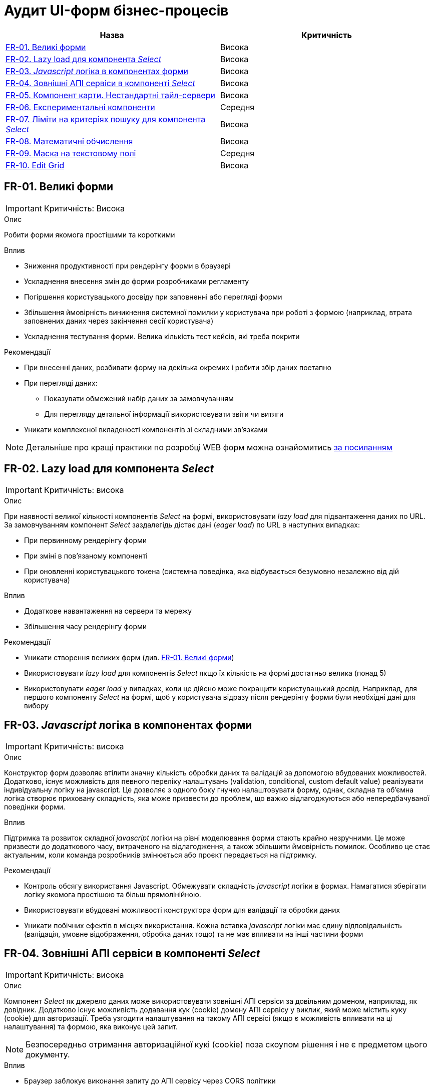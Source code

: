 = Аудит UI-форм бізнес-процесів

|===
|Назва | Критичність

|<<_fr_01>> |Висока
|<<_fr_02>> |Висока
|<<_fr_03>> |Висока
|<<_fr_04>> |Висока
|<<_fr_05>> |Висока
|<<_fr_06>> |Середня
|<<_fr_07>> |Висока
|<<_fr_08>> |Висока
|<<_fr_09>> |Середня
|<<_fr_10>> |Висока

|===

[#_fr_01]
== FR-01. Великі форми
IMPORTANT: Критичність: Висока

.Опис
Робити форми якомога простішими та короткими

.Вплив
* Зниження продуктивності при рендерінгу форми в браузері
* Ускладнення внесення змін до форми розробниками регламенту
* Погіршення користувацького досвіду при заповненні або перегляді форми
* Збільшення ймовірність виникнення системної помилки у користувача при роботі з формою (наприклад, втрата заповнених даних через закінчення сесії користувача)
* Ускладнення тестування форми. Велика кількість тест кейсів, які треба покрити

.Рекомендації
* При внесенні даних, розбивати форму на декілька окремих і робити збір даних поетапно
* При перегляді даних:
** Показувати обмежений набір даних за замовчуванням
** Для перегляду детальної інформації використовувати звіти чи витяги
* Уникати комплексної вкладеності компонентів зі складними зв'язками


NOTE: Детальніше про кращі практики по розробці WEB форм можна ознайомитись https://nngroup.com/articles/web-form-design/[за посиланням]

[#_fr_02]
== FR-02. Lazy load для компонента _Select_
IMPORTANT: Критичність: висока

.Опис
При наявності великої кількості компонентів _Select_ на формі, використовувати _lazy load_ для підвантаження даних по URL.
За замовчуванням компонент _Select_ заздалегідь дістає дані (_eager load_) по URL в наступних випадках:

* При первинному рендерінгу форми
* При зміні в пов'язаному компоненті
* При оновленні користувацького токена (системна поведінка, яка відбувається безумовно незалежно від дій користувача)

.Вплив
* Додаткове навантаження на сервери та мережу
* Збільшення часу рендерінгу форми

.Рекомендації
* Уникати створення великих форм (див. <<_fr_01>>)
* Використовувати _lazy load_ для компонентів _Select_ якщо їх кількість на формі достатньо велика (понад 5)
* Використовувати _eager load_ у випадках, коли це дійсно може покращити користувацький досвід. Наприклад, для першого
компоненту _Select_ на формі, щоб у користувача відразу після рендерінгу форми були необхідні дані для вибору

[#_fr_03]
== FR-03. _Javascript_ логіка в компонентах форми
IMPORTANT: Критичність: висока

.Опис
Конструктор форм дозволяє втілити значну кількість обробки даних та валідацій за допомогою вбудованих можливостей.
Додатково, існує можливість для певного переліку налаштувань (validation, conditional, custom default value)
реалізувати індивідуальну логіку на javascript. Це дозволяє з одного боку гнучко налаштовувати форму, однак, складна
та об'ємна логіка створює приховану складність, яка може призвести до проблем, що важко відлагоджуються або
непередбачуваної поведінки форми.

.Вплив
Підтримка та розвиток складної _javascript_ логіки на рівні моделювання форми стають крайно незручними. Це може призвести
до додаткового часу, витраченого на відлагодження, а також збільшити ймовірність помилок. Особливо це стає актуальним,
коли команда розробників змінюється або проєкт передається на підтримку.

.Рекомендації
* Контроль обсягу використання Javascript. Обмежувати складність _javascript_ логіки в формах. Намагатися зберігати логіку
якомога простішою та більш прямолінійною.
* Використовувати вбудовані можливості конструктора форм для валідації та обробки даних
* Уникати побічних ефектів в місцях використання. Кожна вставка _javascript_ логіки має єдину відповідальність (валідація,
умовне відображення, обробка даних тощо) та не має впливати на інші частини форми

[#_fr_04]
== FR-04. Зовнішні АПІ сервіси в компоненті _Select_
IMPORTANT: Критичність: висока

.Опис
Компонент _Select_ як джерело даних може використовувати зовнішні АПІ сервіси за довільним доменом, наприклад,
як довідник. Додатково існує можливість додавання кук (cookie) домену АПІ сервісу у виклик, який може містить куку
(cookie) для авторизації. Треба узгодити налаштування на такому АПІ сервісі (якщо є можливість впливати на ці
налаштування) та формою, яка виконує цей запит.

NOTE: Безпосередньо отримання авторизаційної кукі (cookie) поза скоупом рішення і не є предметом цього документу.

.Вплив
* Браузер заблокує виконання запиту до АПІ сервісу через CORS політики
* АПІ сервіс заблокує запит через відсутність необхідної Cookie

.Рекомендації
* Якщо АПІ сервіс відкритий і не потребує авторизації:
** В налаштуваннях компонента _Select_ виключити передачу авторизаційної інформації при запиті на АПІ сервіс (параметр
_Add authentication cookies for cross-site requests_ = false)
** Значення заголовка _Access-Control-Allow-Origin_ у відповіді АПІ сервісу повинно мати значення домену кабінету
користувача або вайлкард _*_
* Якщо АПІ сервіс потребує авторизації та рішення припускає наявність кукі (cookie) для авторизації на домен АПІ сервісу
в браузері необхідні наступні умови:
** В налаштуваннях компонента _Select_ додати передачу авторизаційної інформації при запиті на АПІ сервіс (параметр _Add
authentication cookies for cross-site requests_ = true)
** Значення заголовка _Access-Control-Allow-Origin_ у відповіді АПІ сервісу повинно мати значення домену кабінету
користувача (https://developer.mozilla.org/en-US/docs/Web/HTTP/CORS/Errors/CORSNotSupportingCredentials[вайлдард _*_
 не допускається])
* Додатково перед виходом в промислове середовище потрібно перевірити налаштування АПІ сервісу та форми та впевнитися, що
вони заздалегідь адаптовані до вимог CORS політик. Наприклад, домен користувача кабінету доданий в налаштування зовнішнього
АПІ сервісу

[#_fr_05]
== FR-05. Компонент карти. Нестандартні тайл-сервери
IMPORTANT: Критичність: висока

.Опис
При використанні нестандартних тайл-серверів для базового шару карти необхідно провести додаткові налаштування
на сервері для оновлення _Content-Security-Policy_ (CSP) заголовка відповіді.

NOTE: На момент написання документа стандартними тайл-серверами вважаються _tile.openstreetmap.org_ та _visicom.ua_.

.Вплив
Без додаткових налаштувань на сервері браузер буде блокувати запити на тайл-сервер і карта не буде працювати.

.Рекомендації
Заздалегідь провести налаштування на відповідному оточенні, якщо відомо, що будуть використовуватися нестандартні
тайл-сервери.

NOTE: На момент написання статті конфігурація _Content-Security-Policy_ (CSP) задається у файлі
_deploy-templates/templates/kong-response-transformer-plugin.yaml_ репозиторію _common-web-app_

[#_fr_06]
== FR-06. Експериментальні компоненти
Критичність: середня

.Опис
Компоненти в конструкторі форм в _Веб-інтерфейсі моделювання регламенту_ розділені по 3 категоріям:

* _Оновлені_: адаптовані компоненти під рішення та дизайн кабінетів. Розробка та тестування цих компонентів підтримується командою розробки платформи
* _Експериментальні_: стандартні компоненти _Form.io_. Не адаптовані під систему. Не підтримуються командою розробки платформи й не тестуються на відповідність вимогам системи
* _Компоненти_: застарілі адаптовані компоненти, які вже не підтримуються командою розробки платформи

При моделюванні форм рекомендується використовувати компоненти з категорії _Оновлені_

.Вплив
* Працездатність форми, яка містить компоненти з категорій _Експериментальні_ та _Компоненти_ не гарантується

.Рекомендації
* Використовувати компоненти з категорії _Оновлені_
* Якщо використання компонентів з інших категорій є обґрунтованим, врахувати всі можливі ризики й приділити тестування
таких форм більшу увагу
* Окремо слід зауважити, що використання компонентів з категорії _Експериментальні_ чи _Компоненти_ з подальшим ручним
виправленням коду і зміни типа на latest, що відповідає оновленому компоненту може призвести до непередбачуваних наслідків
і працездатність не гарантується в такому випадку

[#_fr_07]
== FR-07. Ліміти на критеріях пошуку для компонента _Select_
Критичність: висока

.Опис
При використанні компонента _Select_ з інтеграцію з довідниками через критерії пошуку дата моделі реєстру чи зовнішніми
сервісами завжди вказувати параметр _limit_ в налаштуваннях компонента. В промисловому середовищі кількість даних може
бути набагато більшої, чим у тестовому, тому використання параметра _limit_ дозволить уникнути проблем з продуктивністю.

.Вплив
Велика кількість даних, отримана в компоненті _Select_ з відсутнім параметром ліміту, може призвести до наступних
потенційних проблем:

* Додаткове непотрібне навантаження на реляційну базу даних
* Додаткове непотрібне навантаження на сервіс синхронного управління даними реєстру
* Збільшення часу рендерінгу форми

.Рекомендації
* Задавати параметр _limit_ для компонента _Select_ в мінімально необхідне значення для коректного функціонування форми
* Використання параметра _Disable limiting response_ повинно бути обґрунтоване й у більшості випадків не рекомендується

[#_fr_08]
== FR-08. Математичні обчислення
Критичність: висока

.Опис
Будь-які математичні обчислення (в особливості фінансові), результат виконання яких є достатньо критичним для
функціонування реєстру повинні виконуватися на сервері в рамках DMN таблиць чи бізнес-процесів.

.Вплив
* Результат математичних обчислень, що виконують на стороні клієнта можуть бути скомпрометовані й не можуть вважатися
правдивими
* Компонент _Number_ використовує _Javascript_ тип Number, який не є точним для фінансових обчислень і його використання
для великих чисел може бути небезпечним

.Рекомендації
* Використовувати DMN таблиці чи бізнес-процеси для виконання математичних обчислень
* Для покращення користувацького досвіду та швидшого розуміння результату обчислення користувачем, логіка може бути
продубльована на клієнті, але результат повинен ігноруватися на сервері

[#_fr_09]
== FR-09. Маска на текстовому полі
Критичність: середня

.Опис
Для спрощення вводу даних у компонент текстового поля можна використовувати маску. Маска визначає формат введення даних
у поле. Для коректного передзаповнення полів з маскою, дані повинні відповідати формату маски.

.Вплив
* Користувач не зможе підписати дані форми через помилку валідації на клієнті, якщо текстове поле з маскою не було
передзаповнено коректно і відповідно
бізнес-процес неможливо буде завершити
* Користувач не зможе виконати користувацьку задачу при наступних умовах:
** Текстове поле містить маску
** Текстове поле налаштоване як таке, що не можливо редагувати
** Дані для передзаповнення не відповідають формату маски для текстового поля

.Рекомендації
* На формах, де передбачається використання маски, перевіряти відповідні дані для передзаповнення полів в бізнес-процесі
* Особливу увагу приділяти даним, які були отримані зі сторонніх систем, і які з великою ймовірністю можуть не відповідати
масці
* Розглянути можливість відмови від використання масок. Іноді додаткові зусилля на підтримку масок для даних з різних
джерел можуть бути недоцільними. Також маску можна залишити для вводу даних, але не використовувати її для
передзаповнення

[#_fr_10]
== FR-10. Edit Grid
Критичність: висока

.Опис
При використанні компонента _Edit Grid_ слід враховувати, що наявність складної логіки вкладених компонентів може
суттєво впливати на продуктивність рендерінгу форми в поєднанні з великою кількістю рядків у таблиці. Це однаково
стосується як і режиму для читання, де дані для відображення готуються в бізнес-процесі, так і режиму редагування, де
користувач вносить дані в таблицю.

NOTE: В рамках цього пункту значення в тексті _Таблиця_ та _Edit Grid_ є синонімами.

.Вплив
* Збільшення часу рендерінгу форми через наступні причини:
** Виконання запитів на критерії пошуку для кожного рядка таблиці. Тобто, якщо в таблиці 100 рядків, з 3 селектами, то
буде виконано 300 запитів на критерії пошуку
** Виконання запиту на пошук файлів в _Сервіс цифрових документів_ для кожного рядка таблиці при наявності файлу. Слід
зауважити, що запит зі сторони клієнта виконується 1 раз для таблиці, проте час його виконання буде пропорційно
збільшуватися від кількості файлів через деталі внутрішньої реалізації (складність дорівнює _O(n)_)

.Рекомендації
* Використовувати параметр для оптимізації рендерінгу колонок _Edit Grid_ (Вкладка _Data_, чекбокс
_Optimize column render_). Цей параметр вимикає всі можливості по складній логіці вкладених компонентів (_javascript_ код,
який відповідає за валідацію, умовне відображення, обчислювальне значення, виклики критеріїв пошуку тощо). Тобто, таблиця
буде відображати тільки дані які підготовлені заздалегідь в бізнес-процесі, або додані користувачем. При цьому форма,
яка відповідає за додавання нового елементу в таблицю збереже відповідні можливості.
* Уникати використання файлів в _Edit Grid_ для відображення даних, які були підготовленні в БП. Для перегляду файлів
використовувати детальну картку для окремого запису на окремій формі.
* Використовувати мінімум даних для перегляду в таблиці:
** Зменшити кількість рядків до мінімального допустимого значення. За можливості, розглянути альтернативу у вигляді звітів,
якщо необхідно працювати з усіма даними відповідної таблиці
** Зменшити кількість колонок до мінімально необхідного значення. Як і в рекомендації з файлами, використовувати окрему
форму для перегляду детальної інформації про рядок